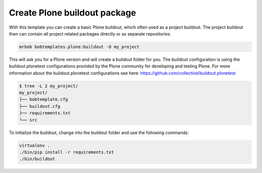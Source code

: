 =============================
Create Plone buildout package
=============================

With this template you can create a basic Plone buildout, which often used as a project buildout. The project buildout then can contain all project related packages directly or as separate repositories.

.. code-block:: sh

    mrbob bobtemplates.plone:buildout -O my_project

This will ask you for a Plone version and will create a buildout folder for you. The buildout configuration is using the buildout.plonetest configurations provided by the Plone community for developing and testing Plone. For more information about the buildout.plonetest configurations see here: https://github.com/collective/buildout.plonetest

.. code-block:: sh

    $ tree -L 2 my_project/
    my_project/
    ├── bobtemplate.cfg
    ├── buildout.cfg
    ├── requirements.txt
    └── src

To initialize the buildout, change into the buildout folder and use the following commands:

.. code-block:: sh

    virtualenv .
    ./bin/pip install -r requirements.txt
    ./bin/buildout

